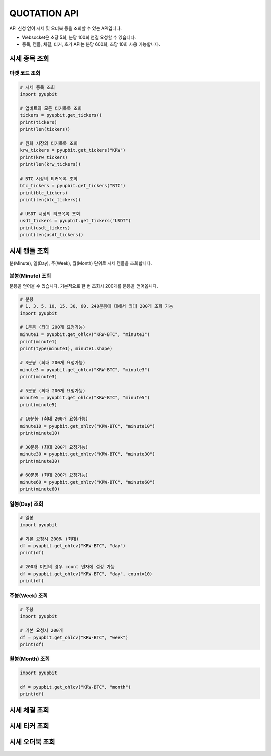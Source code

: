 QUOTATION API
======================
 
API 신청 없이 시세 및 오더북 등을 조회할 수 있는 API입니다.

* Websocket은 초당 5회, 분당 100회 연결 요청할 수 있습니다.

* 종목, 캔들, 체결, 티커, 호가 API는 분당 600회, 초당 10회 사용 가능합니다.

시세 종목 조회
----------------------
마켓 코드 조회 
~~~~~~~~~~~~~~~~~~~~~~
..  code-block:: python

    # 시세 종목 조회
    import pyupbit

    # 업비트의 모든 티커목록 조회
    tickers = pyupbit.get_tickers()
    print(tickers)
    print(len(tickers))

    # 원화 시장의 티커목록 조회
    krw_tickers = pyupbit.get_tickers("KRW")
    print(krw_tickers)
    print(len(krw_tickers))

    # BTC 시장의 티커목록 조회
    btc_tickers = pyupbit.get_tickers("BTC")
    print(btc_tickers)
    print(len(btc_tickers))

    # USDT 시장의 티코목록 조회
    usdt_tickers = pyupbit.get_tickers("USDT")
    print(usdt_tickers)
    print(len(usdt_tickers))


시세 캔들 조회
----------------------

분(Minute), 일(Day), 주(Week), 월(Month) 단위로 시세 캔들을 조회합니다.


분봉(Minute) 조회
~~~~~~~~~~~~~~~~~~~~~~

분봉을 얻어올 수 있습니다. 기본적으로 한 번 조회시 200개를 분봉을 얻어옵니다. 

..  code-block:: python

    # 분봉
    # 1, 3, 5, 10, 15, 30, 60, 240분봉에 대해서 최대 200개 조회 가능
    import pyupbit

    # 1분봉 (최대 200개 요청가능)
    minute1 = pyupbit.get_ohlcv("KRW-BTC", "minute1")
    print(minute1)
    print(type(minute1), minute1.shape)

    # 3분봉 (최대 200개 요청가능)
    minute3 = pyupbit.get_ohlcv("KRW-BTC", "minute3")
    print(minute3)

    # 5분봉 (최대 200개 요청가능)
    minute5 = pyupbit.get_ohlcv("KRW-BTC", "minute5")
    print(minute5)

    # 10분봉 (최대 200개 요청가능)
    minute10 = pyupbit.get_ohlcv("KRW-BTC", "minute10")
    print(minute10)

    # 30분봉 (최대 200개 요청가능)
    minute30 = pyupbit.get_ohlcv("KRW-BTC", "minute30")
    print(minute30)

    # 60분봉 (최대 200개 요청가능)
    minute60 = pyupbit.get_ohlcv("KRW-BTC", "minute60")
    print(minute60)


일봉(Day) 조회 
~~~~~~~~~~~~~~~~~~~~~~
..  code-block:: python

    # 일봉
    import pyupbit

    # 기본 요청시 200일 (최대)
    df = pyupbit.get_ohlcv("KRW-BTC", "day")
    print(df)

    # 200개 미만의 경우 count 인자에 설정 가능
    df = pyupbit.get_ohlcv("KRW-BTC", "day", count=10)
    print(df)


주봉(Week) 조회 
~~~~~~~~~~~~~~~~~~~~~~
..  code-block:: python

    # 주봉
    import pyupbit

    # 기본 요청시 200개
    df = pyupbit.get_ohlcv("KRW-BTC", "week")
    print(df)



월봉(Month) 조회 
~~~~~~~~~~~~~~~~~~~~~~
..  code-block:: python

    import pyupbit

    df = pyupbit.get_ohlcv("KRW-BTC", "month")
    print(df)


시세 체결 조회
----------------------

시세 티커 조회
----------------------

시세 오더북 조회
----------------------
